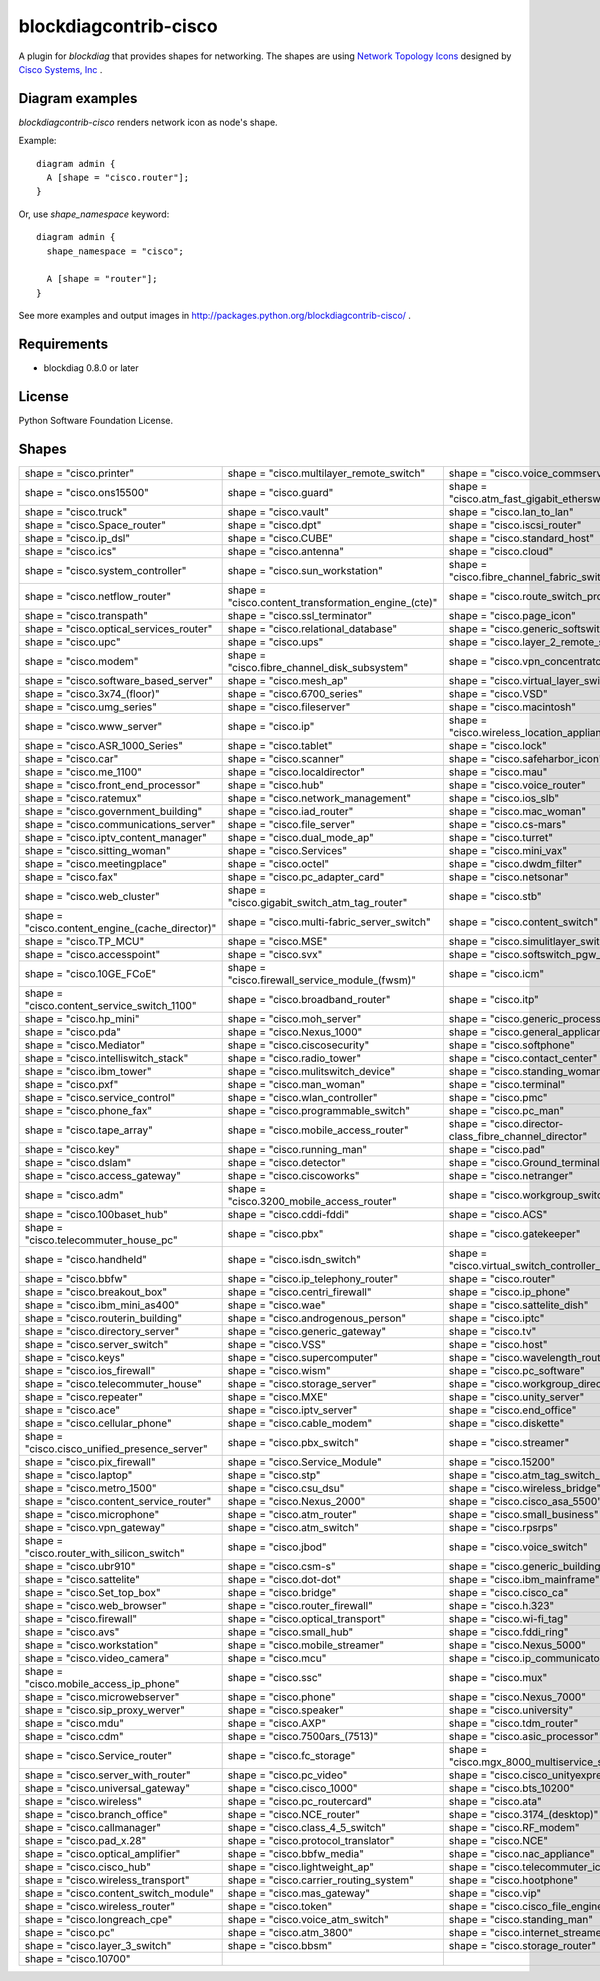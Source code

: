 ======================
blockdiagcontrib-cisco
======================
A plugin for `blockdiag` that provides shapes for networking.
The shapes are using `Network Topology Icons`_ designed by `Cisco Systems, Inc`_ .

.. _Network Topology Icons: http://www.cisco.com/web/about/ac50/ac47/2.html
.. _Cisco Systems, Inc: http://www.cisco.com/

Diagram examples
================
`blockdiagcontrib-cisco` renders network icon as node's shape.

Example::

   diagram admin {
     A [shape = "cisco.router"];
   }

.. blockdiag::

   diagram admin {
     A [shape = "cisco.router"];
   }

Or, use `shape_namespace` keyword::

   diagram admin {
     shape_namespace = "cisco";

     A [shape = "router"];
   }

.. blockdiag::

   diagram admin {
     shape_namespace = "cisco";

     A [shape = "router"];
   }

See more examples and output images in http://packages.python.org/blockdiagcontrib-cisco/ .


Requirements
============
* blockdiag 0.8.0 or later


License
=======
Python Software Foundation License.


Shapes
=======

.. list-table::
   :header-rows: 0

   * - shape = "cisco.printer"

       .. blockdiag::

          { A [label = '', shape = 'cisco.printer']; }

     - shape = "cisco.multilayer_remote_switch"

       .. blockdiag::

          { A [label = '', shape = 'cisco.multilayer_remote_switch']; }

     - shape = "cisco.voice_commserver"

       .. blockdiag::

          { A [label = '', shape = 'cisco.voice_commserver']; }

   * - shape = "cisco.ons15500"

       .. blockdiag::

          { A [label = '', shape = 'cisco.ons15500']; }

     - shape = "cisco.guard"

       .. blockdiag::

          { A [label = '', shape = 'cisco.guard']; }

     - shape = "cisco.atm_fast_gigabit_etherswitch"

       .. blockdiag::

          { A [label = '', shape = 'cisco.atm_fast_gigabit_etherswitch']; }

   * - shape = "cisco.truck"

       .. blockdiag::

          { A [label = '', shape = 'cisco.truck']; }

     - shape = "cisco.vault"

       .. blockdiag::

          { A [label = '', shape = 'cisco.vault']; }

     - shape = "cisco.lan_to_lan"

       .. blockdiag::

          { A [label = '', shape = 'cisco.lan_to_lan']; }

   * - shape = "cisco.Space_router"

       .. blockdiag::

          { A [label = '', shape = 'cisco.Space_router']; }

     - shape = "cisco.dpt"

       .. blockdiag::

          { A [label = '', shape = 'cisco.dpt']; }

     - shape = "cisco.iscsi_router"

       .. blockdiag::

          { A [label = '', shape = 'cisco.iscsi_router']; }

   * - shape = "cisco.ip_dsl"

       .. blockdiag::

          { A [label = '', shape = 'cisco.ip_dsl']; }

     - shape = "cisco.CUBE"

       .. blockdiag::

          { A [label = '', shape = 'cisco.CUBE']; }

     - shape = "cisco.standard_host"

       .. blockdiag::

          { A [label = '', shape = 'cisco.standard_host']; }

   * - shape = "cisco.ics"

       .. blockdiag::

          { A [label = '', shape = 'cisco.ics']; }

     - shape = "cisco.antenna"

       .. blockdiag::

          { A [label = '', shape = 'cisco.antenna']; }

     - shape = "cisco.cloud"

       .. blockdiag::

          { A [label = '', shape = 'cisco.cloud']; }

   * - shape = "cisco.system_controller"

       .. blockdiag::

          { A [label = '', shape = 'cisco.system_controller']; }

     - shape = "cisco.sun_workstation"

       .. blockdiag::

          { A [label = '', shape = 'cisco.sun_workstation']; }

     - shape = "cisco.fibre_channel_fabric_switch"

       .. blockdiag::

          { A [label = '', shape = 'cisco.fibre_channel_fabric_switch']; }

   * - shape = "cisco.netflow_router"

       .. blockdiag::

          { A [label = '', shape = 'cisco.netflow_router']; }

     - shape = "cisco.content_transformation_engine_(cte)"

       .. blockdiag::

          { A [label = '', shape = 'cisco.content_transformation_engine_(cte)']; }

     - shape = "cisco.route_switch_processor"

       .. blockdiag::

          { A [label = '', shape = 'cisco.route_switch_processor']; }

   * - shape = "cisco.transpath"

       .. blockdiag::

          { A [label = '', shape = 'cisco.transpath']; }

     - shape = "cisco.ssl_terminator"

       .. blockdiag::

          { A [label = '', shape = 'cisco.ssl_terminator']; }

     - shape = "cisco.page_icon"

       .. blockdiag::

          { A [label = '', shape = 'cisco.page_icon']; }

   * - shape = "cisco.optical_services_router"

       .. blockdiag::

          { A [label = '', shape = 'cisco.optical_services_router']; }

     - shape = "cisco.relational_database"

       .. blockdiag::

          { A [label = '', shape = 'cisco.relational_database']; }

     - shape = "cisco.generic_softswitch"

       .. blockdiag::

          { A [label = '', shape = 'cisco.generic_softswitch']; }

   * - shape = "cisco.upc"

       .. blockdiag::

          { A [label = '', shape = 'cisco.upc']; }

     - shape = "cisco.ups"

       .. blockdiag::

          { A [label = '', shape = 'cisco.ups']; }

     - shape = "cisco.layer_2_remote_switch"

       .. blockdiag::

          { A [label = '', shape = 'cisco.layer_2_remote_switch']; }

   * - shape = "cisco.modem"

       .. blockdiag::

          { A [label = '', shape = 'cisco.modem']; }

     - shape = "cisco.fibre_channel_disk_subsystem"

       .. blockdiag::

          { A [label = '', shape = 'cisco.fibre_channel_disk_subsystem']; }

     - shape = "cisco.vpn_concentrator"

       .. blockdiag::

          { A [label = '', shape = 'cisco.vpn_concentrator']; }

   * - shape = "cisco.software_based_server"

       .. blockdiag::

          { A [label = '', shape = 'cisco.software_based_server']; }

     - shape = "cisco.mesh_ap"

       .. blockdiag::

          { A [label = '', shape = 'cisco.mesh_ap']; }

     - shape = "cisco.virtual_layer_switch"

       .. blockdiag::

          { A [label = '', shape = 'cisco.virtual_layer_switch']; }

   * - shape = "cisco.3x74_(floor)"

       .. blockdiag::

          { A [label = '', shape = 'cisco.3x74_(floor)']; }

     - shape = "cisco.6700_series"

       .. blockdiag::

          { A [label = '', shape = 'cisco.6700_series']; }

     - shape = "cisco.VSD"

       .. blockdiag::

          { A [label = '', shape = 'cisco.VSD']; }

   * - shape = "cisco.umg_series"

       .. blockdiag::

          { A [label = '', shape = 'cisco.umg_series']; }

     - shape = "cisco.fileserver"

       .. blockdiag::

          { A [label = '', shape = 'cisco.fileserver']; }

     - shape = "cisco.macintosh"

       .. blockdiag::

          { A [label = '', shape = 'cisco.macintosh']; }

   * - shape = "cisco.www_server"

       .. blockdiag::

          { A [label = '', shape = 'cisco.www_server']; }

     - shape = "cisco.ip"

       .. blockdiag::

          { A [label = '', shape = 'cisco.ip']; }

     - shape = "cisco.wireless_location_appliance"

       .. blockdiag::

          { A [label = '', shape = 'cisco.wireless_location_appliance']; }

   * - shape = "cisco.ASR_1000_Series"

       .. blockdiag::

          { A [label = '', shape = 'cisco.ASR_1000_Series']; }

     - shape = "cisco.tablet"

       .. blockdiag::

          { A [label = '', shape = 'cisco.tablet']; }

     - shape = "cisco.lock"

       .. blockdiag::

          { A [label = '', shape = 'cisco.lock']; }

   * - shape = "cisco.car"

       .. blockdiag::

          { A [label = '', shape = 'cisco.car']; }

     - shape = "cisco.scanner"

       .. blockdiag::

          { A [label = '', shape = 'cisco.scanner']; }

     - shape = "cisco.safeharbor_icon"

       .. blockdiag::

          { A [label = '', shape = 'cisco.safeharbor_icon']; }

   * - shape = "cisco.me_1100"

       .. blockdiag::

          { A [label = '', shape = 'cisco.me_1100']; }

     - shape = "cisco.localdirector"

       .. blockdiag::

          { A [label = '', shape = 'cisco.localdirector']; }

     - shape = "cisco.mau"

       .. blockdiag::

          { A [label = '', shape = 'cisco.mau']; }

   * - shape = "cisco.front_end_processor"

       .. blockdiag::

          { A [label = '', shape = 'cisco.front_end_processor']; }

     - shape = "cisco.hub"

       .. blockdiag::

          { A [label = '', shape = 'cisco.hub']; }

     - shape = "cisco.voice_router"

       .. blockdiag::

          { A [label = '', shape = 'cisco.voice_router']; }

   * - shape = "cisco.ratemux"

       .. blockdiag::

          { A [label = '', shape = 'cisco.ratemux']; }

     - shape = "cisco.network_management"

       .. blockdiag::

          { A [label = '', shape = 'cisco.network_management']; }

     - shape = "cisco.ios_slb"

       .. blockdiag::

          { A [label = '', shape = 'cisco.ios_slb']; }

   * - shape = "cisco.government_building"

       .. blockdiag::

          { A [label = '', shape = 'cisco.government_building']; }

     - shape = "cisco.iad_router"

       .. blockdiag::

          { A [label = '', shape = 'cisco.iad_router']; }

     - shape = "cisco.mac_woman"

       .. blockdiag::

          { A [label = '', shape = 'cisco.mac_woman']; }

   * - shape = "cisco.communications_server"

       .. blockdiag::

          { A [label = '', shape = 'cisco.communications_server']; }

     - shape = "cisco.file_server"

       .. blockdiag::

          { A [label = '', shape = 'cisco.file_server']; }

     - shape = "cisco.cs-mars"

       .. blockdiag::

          { A [label = '', shape = 'cisco.cs-mars']; }

   * - shape = "cisco.iptv_content_manager"

       .. blockdiag::

          { A [label = '', shape = 'cisco.iptv_content_manager']; }

     - shape = "cisco.dual_mode_ap"

       .. blockdiag::

          { A [label = '', shape = 'cisco.dual_mode_ap']; }

     - shape = "cisco.turret"

       .. blockdiag::

          { A [label = '', shape = 'cisco.turret']; }

   * - shape = "cisco.sitting_woman"

       .. blockdiag::

          { A [label = '', shape = 'cisco.sitting_woman']; }

     - shape = "cisco.Services"

       .. blockdiag::

          { A [label = '', shape = 'cisco.Services']; }

     - shape = "cisco.mini_vax"

       .. blockdiag::

          { A [label = '', shape = 'cisco.mini_vax']; }

   * - shape = "cisco.meetingplace"

       .. blockdiag::

          { A [label = '', shape = 'cisco.meetingplace']; }

     - shape = "cisco.octel"

       .. blockdiag::

          { A [label = '', shape = 'cisco.octel']; }

     - shape = "cisco.dwdm_filter"

       .. blockdiag::

          { A [label = '', shape = 'cisco.dwdm_filter']; }

   * - shape = "cisco.fax"

       .. blockdiag::

          { A [label = '', shape = 'cisco.fax']; }

     - shape = "cisco.pc_adapter_card"

       .. blockdiag::

          { A [label = '', shape = 'cisco.pc_adapter_card']; }

     - shape = "cisco.netsonar"

       .. blockdiag::

          { A [label = '', shape = 'cisco.netsonar']; }

   * - shape = "cisco.web_cluster"

       .. blockdiag::

          { A [label = '', shape = 'cisco.web_cluster']; }

     - shape = "cisco.gigabit_switch_atm_tag_router"

       .. blockdiag::

          { A [label = '', shape = 'cisco.gigabit_switch_atm_tag_router']; }

     - shape = "cisco.stb"

       .. blockdiag::

          { A [label = '', shape = 'cisco.stb']; }

   * - shape = "cisco.content_engine_(cache_director)"

       .. blockdiag::

          { A [label = '', shape = 'cisco.content_engine_(cache_director)']; }

     - shape = "cisco.multi-fabric_server_switch"

       .. blockdiag::

          { A [label = '', shape = 'cisco.multi-fabric_server_switch']; }

     - shape = "cisco.content_switch"

       .. blockdiag::

          { A [label = '', shape = 'cisco.content_switch']; }

   * - shape = "cisco.TP_MCU"

       .. blockdiag::

          { A [label = '', shape = 'cisco.TP_MCU']; }

     - shape = "cisco.MSE"

       .. blockdiag::

          { A [label = '', shape = 'cisco.MSE']; }

     - shape = "cisco.simulitlayer_switch"

       .. blockdiag::

          { A [label = '', shape = 'cisco.simulitlayer_switch']; }

   * - shape = "cisco.accesspoint"

       .. blockdiag::

          { A [label = '', shape = 'cisco.accesspoint']; }

     - shape = "cisco.svx"

       .. blockdiag::

          { A [label = '', shape = 'cisco.svx']; }

     - shape = "cisco.softswitch_pgw_mgc"

       .. blockdiag::

          { A [label = '', shape = 'cisco.softswitch_pgw_mgc']; }

   * - shape = "cisco.10GE_FCoE"

       .. blockdiag::

          { A [label = '', shape = 'cisco.10GE_FCoE']; }

     - shape = "cisco.firewall_service_module_(fwsm)"

       .. blockdiag::

          { A [label = '', shape = 'cisco.firewall_service_module_(fwsm)']; }

     - shape = "cisco.icm"

       .. blockdiag::

          { A [label = '', shape = 'cisco.icm']; }

   * - shape = "cisco.content_service_switch_1100"

       .. blockdiag::

          { A [label = '', shape = 'cisco.content_service_switch_1100']; }

     - shape = "cisco.broadband_router"

       .. blockdiag::

          { A [label = '', shape = 'cisco.broadband_router']; }

     - shape = "cisco.itp"

       .. blockdiag::

          { A [label = '', shape = 'cisco.itp']; }

   * - shape = "cisco.hp_mini"

       .. blockdiag::

          { A [label = '', shape = 'cisco.hp_mini']; }

     - shape = "cisco.moh_server"

       .. blockdiag::

          { A [label = '', shape = 'cisco.moh_server']; }

     - shape = "cisco.generic_processor"

       .. blockdiag::

          { A [label = '', shape = 'cisco.generic_processor']; }

   * - shape = "cisco.pda"

       .. blockdiag::

          { A [label = '', shape = 'cisco.pda']; }

     - shape = "cisco.Nexus_1000"

       .. blockdiag::

          { A [label = '', shape = 'cisco.Nexus_1000']; }

     - shape = "cisco.general_applicance"

       .. blockdiag::

          { A [label = '', shape = 'cisco.general_applicance']; }

   * - shape = "cisco.Mediator"

       .. blockdiag::

          { A [label = '', shape = 'cisco.Mediator']; }

     - shape = "cisco.ciscosecurity"

       .. blockdiag::

          { A [label = '', shape = 'cisco.ciscosecurity']; }

     - shape = "cisco.softphone"

       .. blockdiag::

          { A [label = '', shape = 'cisco.softphone']; }

   * - shape = "cisco.intelliswitch_stack"

       .. blockdiag::

          { A [label = '', shape = 'cisco.intelliswitch_stack']; }

     - shape = "cisco.radio_tower"

       .. blockdiag::

          { A [label = '', shape = 'cisco.radio_tower']; }

     - shape = "cisco.contact_center"

       .. blockdiag::

          { A [label = '', shape = 'cisco.contact_center']; }

   * - shape = "cisco.ibm_tower"

       .. blockdiag::

          { A [label = '', shape = 'cisco.ibm_tower']; }

     - shape = "cisco.mulitswitch_device"

       .. blockdiag::

          { A [label = '', shape = 'cisco.mulitswitch_device']; }

     - shape = "cisco.standing_woman"

       .. blockdiag::

          { A [label = '', shape = 'cisco.standing_woman']; }

   * - shape = "cisco.pxf"

       .. blockdiag::

          { A [label = '', shape = 'cisco.pxf']; }

     - shape = "cisco.man_woman"

       .. blockdiag::

          { A [label = '', shape = 'cisco.man_woman']; }

     - shape = "cisco.terminal"

       .. blockdiag::

          { A [label = '', shape = 'cisco.terminal']; }

   * - shape = "cisco.service_control"

       .. blockdiag::

          { A [label = '', shape = 'cisco.service_control']; }

     - shape = "cisco.wlan_controller"

       .. blockdiag::

          { A [label = '', shape = 'cisco.wlan_controller']; }

     - shape = "cisco.pmc"

       .. blockdiag::

          { A [label = '', shape = 'cisco.pmc']; }

   * - shape = "cisco.phone_fax"

       .. blockdiag::

          { A [label = '', shape = 'cisco.phone_fax']; }

     - shape = "cisco.programmable_switch"

       .. blockdiag::

          { A [label = '', shape = 'cisco.programmable_switch']; }

     - shape = "cisco.pc_man"

       .. blockdiag::

          { A [label = '', shape = 'cisco.pc_man']; }

   * - shape = "cisco.tape_array"

       .. blockdiag::

          { A [label = '', shape = 'cisco.tape_array']; }

     - shape = "cisco.mobile_access_router"

       .. blockdiag::

          { A [label = '', shape = 'cisco.mobile_access_router']; }

     - shape = "cisco.director-class_fibre_channel_director"

       .. blockdiag::

          { A [label = '', shape = 'cisco.director-class_fibre_channel_director']; }

   * - shape = "cisco.key"

       .. blockdiag::

          { A [label = '', shape = 'cisco.key']; }

     - shape = "cisco.running_man"

       .. blockdiag::

          { A [label = '', shape = 'cisco.running_man']; }

     - shape = "cisco.pad"

       .. blockdiag::

          { A [label = '', shape = 'cisco.pad']; }

   * - shape = "cisco.dslam"

       .. blockdiag::

          { A [label = '', shape = 'cisco.dslam']; }

     - shape = "cisco.detector"

       .. blockdiag::

          { A [label = '', shape = 'cisco.detector']; }

     - shape = "cisco.Ground_terminal"

       .. blockdiag::

          { A [label = '', shape = 'cisco.Ground_terminal']; }

   * - shape = "cisco.access_gateway"

       .. blockdiag::

          { A [label = '', shape = 'cisco.access_gateway']; }

     - shape = "cisco.ciscoworks"

       .. blockdiag::

          { A [label = '', shape = 'cisco.ciscoworks']; }

     - shape = "cisco.netranger"

       .. blockdiag::

          { A [label = '', shape = 'cisco.netranger']; }

   * - shape = "cisco.adm"

       .. blockdiag::

          { A [label = '', shape = 'cisco.adm']; }

     - shape = "cisco.3200_mobile_access_router"

       .. blockdiag::

          { A [label = '', shape = 'cisco.3200_mobile_access_router']; }

     - shape = "cisco.workgroup_switch"

       .. blockdiag::

          { A [label = '', shape = 'cisco.workgroup_switch']; }

   * - shape = "cisco.100baset_hub"

       .. blockdiag::

          { A [label = '', shape = 'cisco.100baset_hub']; }

     - shape = "cisco.cddi-fddi"

       .. blockdiag::

          { A [label = '', shape = 'cisco.cddi-fddi']; }

     - shape = "cisco.ACS"

       .. blockdiag::

          { A [label = '', shape = 'cisco.ACS']; }

   * - shape = "cisco.telecommuter_house_pc"

       .. blockdiag::

          { A [label = '', shape = 'cisco.telecommuter_house_pc']; }

     - shape = "cisco.pbx"

       .. blockdiag::

          { A [label = '', shape = 'cisco.pbx']; }

     - shape = "cisco.gatekeeper"

       .. blockdiag::

          { A [label = '', shape = 'cisco.gatekeeper']; }

   * - shape = "cisco.handheld"

       .. blockdiag::

          { A [label = '', shape = 'cisco.handheld']; }

     - shape = "cisco.isdn_switch"

       .. blockdiag::

          { A [label = '', shape = 'cisco.isdn_switch']; }

     - shape = "cisco.virtual_switch_controller_(vsc3000)"

       .. blockdiag::

          { A [label = '', shape = 'cisco.virtual_switch_controller_(vsc3000)']; }

   * - shape = "cisco.bbfw"

       .. blockdiag::

          { A [label = '', shape = 'cisco.bbfw']; }

     - shape = "cisco.ip_telephony_router"

       .. blockdiag::

          { A [label = '', shape = 'cisco.ip_telephony_router']; }

     - shape = "cisco.router"

       .. blockdiag::

          { A [label = '', shape = 'cisco.router']; }

   * - shape = "cisco.breakout_box"

       .. blockdiag::

          { A [label = '', shape = 'cisco.breakout_box']; }

     - shape = "cisco.centri_firewall"

       .. blockdiag::

          { A [label = '', shape = 'cisco.centri_firewall']; }

     - shape = "cisco.ip_phone"

       .. blockdiag::

          { A [label = '', shape = 'cisco.ip_phone']; }

   * - shape = "cisco.ibm_mini_as400"

       .. blockdiag::

          { A [label = '', shape = 'cisco.ibm_mini_as400']; }

     - shape = "cisco.wae"

       .. blockdiag::

          { A [label = '', shape = 'cisco.wae']; }

     - shape = "cisco.sattelite_dish"

       .. blockdiag::

          { A [label = '', shape = 'cisco.sattelite_dish']; }

   * - shape = "cisco.routerin_building"

       .. blockdiag::

          { A [label = '', shape = 'cisco.routerin_building']; }

     - shape = "cisco.androgenous_person"

       .. blockdiag::

          { A [label = '', shape = 'cisco.androgenous_person']; }

     - shape = "cisco.iptc"

       .. blockdiag::

          { A [label = '', shape = 'cisco.iptc']; }

   * - shape = "cisco.directory_server"

       .. blockdiag::

          { A [label = '', shape = 'cisco.directory_server']; }

     - shape = "cisco.generic_gateway"

       .. blockdiag::

          { A [label = '', shape = 'cisco.generic_gateway']; }

     - shape = "cisco.tv"

       .. blockdiag::

          { A [label = '', shape = 'cisco.tv']; }

   * - shape = "cisco.server_switch"

       .. blockdiag::

          { A [label = '', shape = 'cisco.server_switch']; }

     - shape = "cisco.VSS"

       .. blockdiag::

          { A [label = '', shape = 'cisco.VSS']; }

     - shape = "cisco.host"

       .. blockdiag::

          { A [label = '', shape = 'cisco.host']; }

   * - shape = "cisco.keys"

       .. blockdiag::

          { A [label = '', shape = 'cisco.keys']; }

     - shape = "cisco.supercomputer"

       .. blockdiag::

          { A [label = '', shape = 'cisco.supercomputer']; }

     - shape = "cisco.wavelength_router"

       .. blockdiag::

          { A [label = '', shape = 'cisco.wavelength_router']; }

   * - shape = "cisco.ios_firewall"

       .. blockdiag::

          { A [label = '', shape = 'cisco.ios_firewall']; }

     - shape = "cisco.wism"

       .. blockdiag::

          { A [label = '', shape = 'cisco.wism']; }

     - shape = "cisco.pc_software"

       .. blockdiag::

          { A [label = '', shape = 'cisco.pc_software']; }

   * - shape = "cisco.telecommuter_house"

       .. blockdiag::

          { A [label = '', shape = 'cisco.telecommuter_house']; }

     - shape = "cisco.storage_server"

       .. blockdiag::

          { A [label = '', shape = 'cisco.storage_server']; }

     - shape = "cisco.workgroup_director"

       .. blockdiag::

          { A [label = '', shape = 'cisco.workgroup_director']; }

   * - shape = "cisco.repeater"

       .. blockdiag::

          { A [label = '', shape = 'cisco.repeater']; }

     - shape = "cisco.MXE"

       .. blockdiag::

          { A [label = '', shape = 'cisco.MXE']; }

     - shape = "cisco.unity_server"

       .. blockdiag::

          { A [label = '', shape = 'cisco.unity_server']; }

   * - shape = "cisco.ace"

       .. blockdiag::

          { A [label = '', shape = 'cisco.ace']; }

     - shape = "cisco.iptv_server"

       .. blockdiag::

          { A [label = '', shape = 'cisco.iptv_server']; }

     - shape = "cisco.end_office"

       .. blockdiag::

          { A [label = '', shape = 'cisco.end_office']; }

   * - shape = "cisco.cellular_phone"

       .. blockdiag::

          { A [label = '', shape = 'cisco.cellular_phone']; }

     - shape = "cisco.cable_modem"

       .. blockdiag::

          { A [label = '', shape = 'cisco.cable_modem']; }

     - shape = "cisco.diskette"

       .. blockdiag::

          { A [label = '', shape = 'cisco.diskette']; }

   * - shape = "cisco.cisco_unified_presence_server"

       .. blockdiag::

          { A [label = '', shape = 'cisco.cisco_unified_presence_server']; }

     - shape = "cisco.pbx_switch"

       .. blockdiag::

          { A [label = '', shape = 'cisco.pbx_switch']; }

     - shape = "cisco.streamer"

       .. blockdiag::

          { A [label = '', shape = 'cisco.streamer']; }

   * - shape = "cisco.pix_firewall"

       .. blockdiag::

          { A [label = '', shape = 'cisco.pix_firewall']; }

     - shape = "cisco.Service_Module"

       .. blockdiag::

          { A [label = '', shape = 'cisco.Service_Module']; }

     - shape = "cisco.15200"

       .. blockdiag::

          { A [label = '', shape = 'cisco.15200']; }

   * - shape = "cisco.laptop"

       .. blockdiag::

          { A [label = '', shape = 'cisco.laptop']; }

     - shape = "cisco.stp"

       .. blockdiag::

          { A [label = '', shape = 'cisco.stp']; }

     - shape = "cisco.atm_tag_switch_router"

       .. blockdiag::

          { A [label = '', shape = 'cisco.atm_tag_switch_router']; }

   * - shape = "cisco.metro_1500"

       .. blockdiag::

          { A [label = '', shape = 'cisco.metro_1500']; }

     - shape = "cisco.csu_dsu"

       .. blockdiag::

          { A [label = '', shape = 'cisco.csu_dsu']; }

     - shape = "cisco.wireless_bridge"

       .. blockdiag::

          { A [label = '', shape = 'cisco.wireless_bridge']; }

   * - shape = "cisco.content_service_router"

       .. blockdiag::

          { A [label = '', shape = 'cisco.content_service_router']; }

     - shape = "cisco.Nexus_2000"

       .. blockdiag::

          { A [label = '', shape = 'cisco.Nexus_2000']; }

     - shape = "cisco.cisco_asa_5500"

       .. blockdiag::

          { A [label = '', shape = 'cisco.cisco_asa_5500']; }

   * - shape = "cisco.microphone"

       .. blockdiag::

          { A [label = '', shape = 'cisco.microphone']; }

     - shape = "cisco.atm_router"

       .. blockdiag::

          { A [label = '', shape = 'cisco.atm_router']; }

     - shape = "cisco.small_business"

       .. blockdiag::

          { A [label = '', shape = 'cisco.small_business']; }

   * - shape = "cisco.vpn_gateway"

       .. blockdiag::

          { A [label = '', shape = 'cisco.vpn_gateway']; }

     - shape = "cisco.atm_switch"

       .. blockdiag::

          { A [label = '', shape = 'cisco.atm_switch']; }

     - shape = "cisco.rpsrps"

       .. blockdiag::

          { A [label = '', shape = 'cisco.rpsrps']; }

   * - shape = "cisco.router_with_silicon_switch"

       .. blockdiag::

          { A [label = '', shape = 'cisco.router_with_silicon_switch']; }

     - shape = "cisco.jbod"

       .. blockdiag::

          { A [label = '', shape = 'cisco.jbod']; }

     - shape = "cisco.voice_switch"

       .. blockdiag::

          { A [label = '', shape = 'cisco.voice_switch']; }

   * - shape = "cisco.ubr910"

       .. blockdiag::

          { A [label = '', shape = 'cisco.ubr910']; }

     - shape = "cisco.csm-s"

       .. blockdiag::

          { A [label = '', shape = 'cisco.csm-s']; }

     - shape = "cisco.generic_building"

       .. blockdiag::

          { A [label = '', shape = 'cisco.generic_building']; }

   * - shape = "cisco.sattelite"

       .. blockdiag::

          { A [label = '', shape = 'cisco.sattelite']; }

     - shape = "cisco.dot-dot"

       .. blockdiag::

          { A [label = '', shape = 'cisco.dot-dot']; }

     - shape = "cisco.ibm_mainframe"

       .. blockdiag::

          { A [label = '', shape = 'cisco.ibm_mainframe']; }

   * - shape = "cisco.Set_top_box"

       .. blockdiag::

          { A [label = '', shape = 'cisco.Set_top_box']; }

     - shape = "cisco.bridge"

       .. blockdiag::

          { A [label = '', shape = 'cisco.bridge']; }

     - shape = "cisco.cisco_ca"

       .. blockdiag::

          { A [label = '', shape = 'cisco.cisco_ca']; }

   * - shape = "cisco.web_browser"

       .. blockdiag::

          { A [label = '', shape = 'cisco.web_browser']; }

     - shape = "cisco.router_firewall"

       .. blockdiag::

          { A [label = '', shape = 'cisco.router_firewall']; }

     - shape = "cisco.h.323"

       .. blockdiag::

          { A [label = '', shape = 'cisco.h.323']; }

   * - shape = "cisco.firewall"

       .. blockdiag::

          { A [label = '', shape = 'cisco.firewall']; }

     - shape = "cisco.optical_transport"

       .. blockdiag::

          { A [label = '', shape = 'cisco.optical_transport']; }

     - shape = "cisco.wi-fi_tag"

       .. blockdiag::

          { A [label = '', shape = 'cisco.wi-fi_tag']; }

   * - shape = "cisco.avs"

       .. blockdiag::

          { A [label = '', shape = 'cisco.avs']; }

     - shape = "cisco.small_hub"

       .. blockdiag::

          { A [label = '', shape = 'cisco.small_hub']; }

     - shape = "cisco.fddi_ring"

       .. blockdiag::

          { A [label = '', shape = 'cisco.fddi_ring']; }

   * - shape = "cisco.workstation"

       .. blockdiag::

          { A [label = '', shape = 'cisco.workstation']; }

     - shape = "cisco.mobile_streamer"

       .. blockdiag::

          { A [label = '', shape = 'cisco.mobile_streamer']; }

     - shape = "cisco.Nexus_5000"

       .. blockdiag::

          { A [label = '', shape = 'cisco.Nexus_5000']; }

   * - shape = "cisco.video_camera"

       .. blockdiag::

          { A [label = '', shape = 'cisco.video_camera']; }

     - shape = "cisco.mcu"

       .. blockdiag::

          { A [label = '', shape = 'cisco.mcu']; }

     - shape = "cisco.ip_communicator"

       .. blockdiag::

          { A [label = '', shape = 'cisco.ip_communicator']; }

   * - shape = "cisco.mobile_access_ip_phone"

       .. blockdiag::

          { A [label = '', shape = 'cisco.mobile_access_ip_phone']; }

     - shape = "cisco.ssc"

       .. blockdiag::

          { A [label = '', shape = 'cisco.ssc']; }

     - shape = "cisco.mux"

       .. blockdiag::

          { A [label = '', shape = 'cisco.mux']; }

   * - shape = "cisco.microwebserver"

       .. blockdiag::

          { A [label = '', shape = 'cisco.microwebserver']; }

     - shape = "cisco.phone"

       .. blockdiag::

          { A [label = '', shape = 'cisco.phone']; }

     - shape = "cisco.Nexus_7000"

       .. blockdiag::

          { A [label = '', shape = 'cisco.Nexus_7000']; }

   * - shape = "cisco.sip_proxy_werver"

       .. blockdiag::

          { A [label = '', shape = 'cisco.sip_proxy_werver']; }

     - shape = "cisco.speaker"

       .. blockdiag::

          { A [label = '', shape = 'cisco.speaker']; }

     - shape = "cisco.university"

       .. blockdiag::

          { A [label = '', shape = 'cisco.university']; }

   * - shape = "cisco.mdu"

       .. blockdiag::

          { A [label = '', shape = 'cisco.mdu']; }

     - shape = "cisco.AXP"

       .. blockdiag::

          { A [label = '', shape = 'cisco.AXP']; }

     - shape = "cisco.tdm_router"

       .. blockdiag::

          { A [label = '', shape = 'cisco.tdm_router']; }

   * - shape = "cisco.cdm"

       .. blockdiag::

          { A [label = '', shape = 'cisco.cdm']; }

     - shape = "cisco.7500ars_(7513)"

       .. blockdiag::

          { A [label = '', shape = 'cisco.7500ars_(7513)']; }

     - shape = "cisco.asic_processor"

       .. blockdiag::

          { A [label = '', shape = 'cisco.asic_processor']; }

   * - shape = "cisco.Service_router"

       .. blockdiag::

          { A [label = '', shape = 'cisco.Service_router']; }

     - shape = "cisco.fc_storage"

       .. blockdiag::

          { A [label = '', shape = 'cisco.fc_storage']; }

     - shape = "cisco.mgx_8000_multiservice_switch"

       .. blockdiag::

          { A [label = '', shape = 'cisco.mgx_8000_multiservice_switch']; }

   * - shape = "cisco.server_with_router"

       .. blockdiag::

          { A [label = '', shape = 'cisco.server_with_router']; }

     - shape = "cisco.pc_video"

       .. blockdiag::

          { A [label = '', shape = 'cisco.pc_video']; }

     - shape = "cisco.cisco_unityexpress"

       .. blockdiag::

          { A [label = '', shape = 'cisco.cisco_unityexpress']; }

   * - shape = "cisco.universal_gateway"

       .. blockdiag::

          { A [label = '', shape = 'cisco.universal_gateway']; }

     - shape = "cisco.cisco_1000"

       .. blockdiag::

          { A [label = '', shape = 'cisco.cisco_1000']; }

     - shape = "cisco.bts_10200"

       .. blockdiag::

          { A [label = '', shape = 'cisco.bts_10200']; }

   * - shape = "cisco.wireless"

       .. blockdiag::

          { A [label = '', shape = 'cisco.wireless']; }

     - shape = "cisco.pc_routercard"

       .. blockdiag::

          { A [label = '', shape = 'cisco.pc_routercard']; }

     - shape = "cisco.ata"

       .. blockdiag::

          { A [label = '', shape = 'cisco.ata']; }

   * - shape = "cisco.branch_office"

       .. blockdiag::

          { A [label = '', shape = 'cisco.branch_office']; }

     - shape = "cisco.NCE_router"

       .. blockdiag::

          { A [label = '', shape = 'cisco.NCE_router']; }

     - shape = "cisco.3174_(desktop)"

       .. blockdiag::

          { A [label = '', shape = 'cisco.3174_(desktop)']; }

   * - shape = "cisco.callmanager"

       .. blockdiag::

          { A [label = '', shape = 'cisco.callmanager']; }

     - shape = "cisco.class_4_5_switch"

       .. blockdiag::

          { A [label = '', shape = 'cisco.class_4_5_switch']; }

     - shape = "cisco.RF_modem"

       .. blockdiag::

          { A [label = '', shape = 'cisco.RF_modem']; }

   * - shape = "cisco.pad_x.28"

       .. blockdiag::

          { A [label = '', shape = 'cisco.pad_x.28']; }

     - shape = "cisco.protocol_translator"

       .. blockdiag::

          { A [label = '', shape = 'cisco.protocol_translator']; }

     - shape = "cisco.NCE"

       .. blockdiag::

          { A [label = '', shape = 'cisco.NCE']; }

   * - shape = "cisco.optical_amplifier"

       .. blockdiag::

          { A [label = '', shape = 'cisco.optical_amplifier']; }

     - shape = "cisco.bbfw_media"

       .. blockdiag::

          { A [label = '', shape = 'cisco.bbfw_media']; }

     - shape = "cisco.nac_appliance"

       .. blockdiag::

          { A [label = '', shape = 'cisco.nac_appliance']; }

   * - shape = "cisco.cisco_hub"

       .. blockdiag::

          { A [label = '', shape = 'cisco.cisco_hub']; }

     - shape = "cisco.lightweight_ap"

       .. blockdiag::

          { A [label = '', shape = 'cisco.lightweight_ap']; }

     - shape = "cisco.telecommuter_icon"

       .. blockdiag::

          { A [label = '', shape = 'cisco.telecommuter_icon']; }

   * - shape = "cisco.wireless_transport"

       .. blockdiag::

          { A [label = '', shape = 'cisco.wireless_transport']; }

     - shape = "cisco.carrier_routing_system"

       .. blockdiag::

          { A [label = '', shape = 'cisco.carrier_routing_system']; }

     - shape = "cisco.hootphone"

       .. blockdiag::

          { A [label = '', shape = 'cisco.hootphone']; }

   * - shape = "cisco.content_switch_module"

       .. blockdiag::

          { A [label = '', shape = 'cisco.content_switch_module']; }

     - shape = "cisco.mas_gateway"

       .. blockdiag::

          { A [label = '', shape = 'cisco.mas_gateway']; }

     - shape = "cisco.vip"

       .. blockdiag::

          { A [label = '', shape = 'cisco.vip']; }

   * - shape = "cisco.wireless_router"

       .. blockdiag::

          { A [label = '', shape = 'cisco.wireless_router']; }

     - shape = "cisco.token"

       .. blockdiag::

          { A [label = '', shape = 'cisco.token']; }

     - shape = "cisco.cisco_file_engine"

       .. blockdiag::

          { A [label = '', shape = 'cisco.cisco_file_engine']; }

   * - shape = "cisco.longreach_cpe"

       .. blockdiag::

          { A [label = '', shape = 'cisco.longreach_cpe']; }

     - shape = "cisco.voice_atm_switch"

       .. blockdiag::

          { A [label = '', shape = 'cisco.voice_atm_switch']; }

     - shape = "cisco.standing_man"

       .. blockdiag::

          { A [label = '', shape = 'cisco.standing_man']; }

   * - shape = "cisco.pc"

       .. blockdiag::

          { A [label = '', shape = 'cisco.pc']; }

     - shape = "cisco.atm_3800"

       .. blockdiag::

          { A [label = '', shape = 'cisco.atm_3800']; }

     - shape = "cisco.internet_streamer"

       .. blockdiag::

          { A [label = '', shape = 'cisco.internet_streamer']; }

   * - shape = "cisco.layer_3_switch"

       .. blockdiag::

          { A [label = '', shape = 'cisco.layer_3_switch']; }

     - shape = "cisco.bbsm"

       .. blockdiag::

          { A [label = '', shape = 'cisco.bbsm']; }

     - shape = "cisco.storage_router"

       .. blockdiag::

          { A [label = '', shape = 'cisco.storage_router']; }

   * - shape = "cisco.10700"

       .. blockdiag::

          { A [label = '', shape = 'cisco.10700']; }
     -
     -
